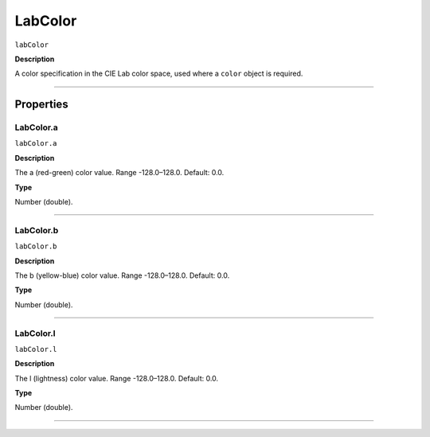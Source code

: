 .. _jsobjref/LabColor:

LabColor
################################################################################

``labColor``

**Description**

A color specification in the CIE Lab color space, used where a ``color`` object is required.

----

==========
Properties
==========

.. _jsobjref/LabColor.a:

LabColor.a
********************************************************************************

``labColor.a``

**Description**

The a (red-green) color value. Range -128.0–128.0. Default: 0.0.

**Type**

Number (double).

----

.. _jsobjref/LabColor.b:

LabColor.b
********************************************************************************

``labColor.b``

**Description**

The b (yellow-blue) color value. Range -128.0–128.0. Default: 0.0.

**Type**

Number (double).

----

.. _jsobjref/LabColor.l:

LabColor.l
********************************************************************************

``labColor.l``

**Description**

The l (lightness) color value. Range -128.0–128.0. Default: 0.0.

**Type**

Number (double).

----
